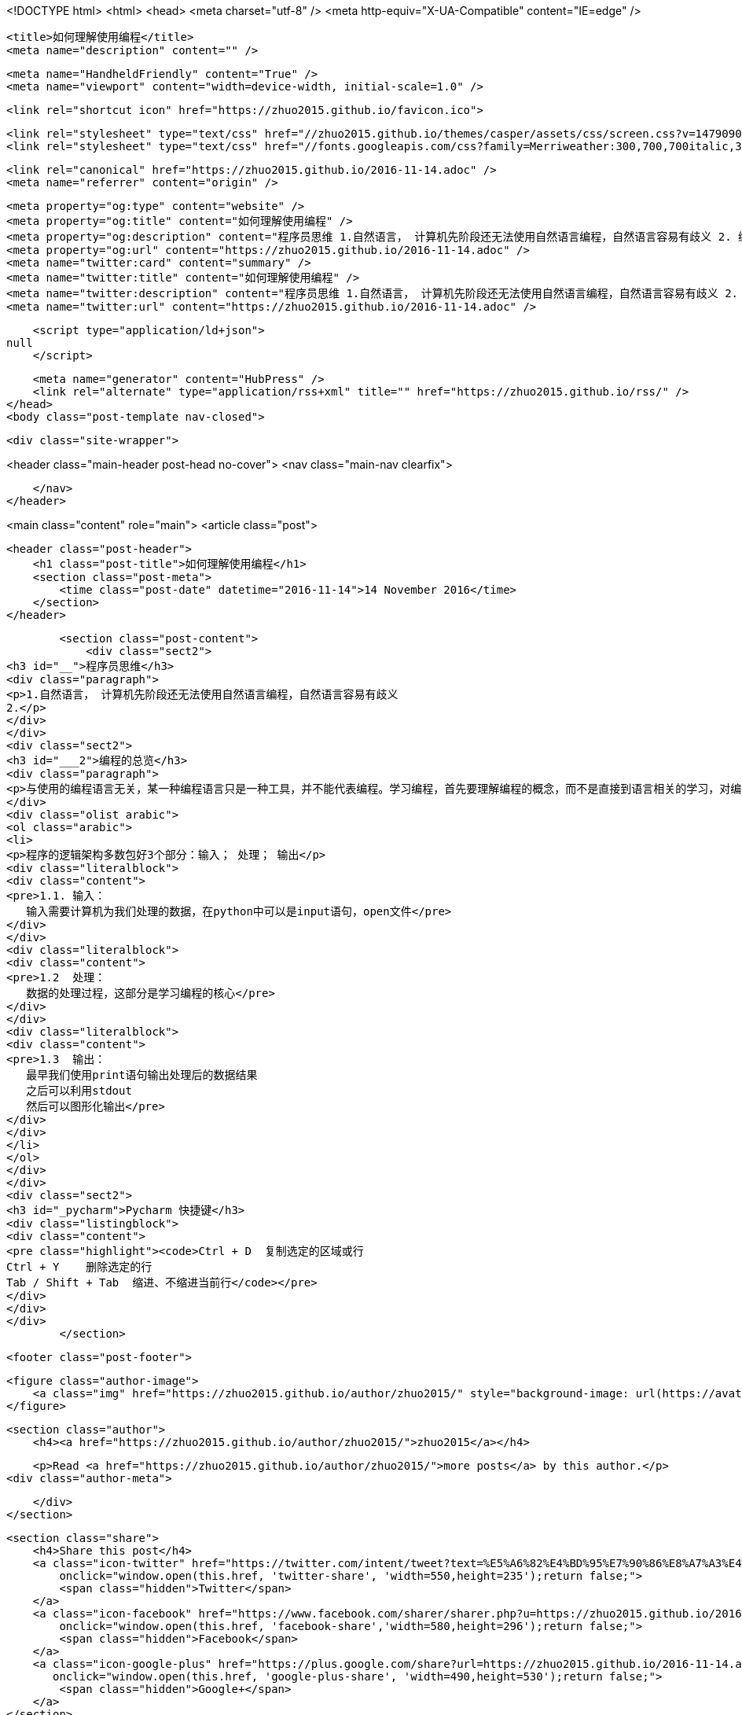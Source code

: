 <!DOCTYPE html>
<html>
<head>
    <meta charset="utf-8" />
    <meta http-equiv="X-UA-Compatible" content="IE=edge" />

    <title>如何理解使用编程</title>
    <meta name="description" content="" />

    <meta name="HandheldFriendly" content="True" />
    <meta name="viewport" content="width=device-width, initial-scale=1.0" />

    <link rel="shortcut icon" href="https://zhuo2015.github.io/favicon.ico">

    <link rel="stylesheet" type="text/css" href="//zhuo2015.github.io/themes/casper/assets/css/screen.css?v=1479090792314" />
    <link rel="stylesheet" type="text/css" href="//fonts.googleapis.com/css?family=Merriweather:300,700,700italic,300italic|Open+Sans:700,400" />

    <link rel="canonical" href="https://zhuo2015.github.io/2016-11-14.adoc" />
    <meta name="referrer" content="origin" />
    
    <meta property="og:type" content="website" />
    <meta property="og:title" content="如何理解使用编程" />
    <meta property="og:description" content="程序员思维 1.自然语言， 计算机先阶段还无法使用自然语言编程，自然语言容易有歧义 2. 编程的总览 与使用的编程语言无关，某一种编程语言只是一种工具，并不能代表编程。学习编程，首先要理解编程的概念，而不是直接到语言相关的学习，对编程的逻辑有认识，才能更好的学习编程语言。 程序的逻辑架构多数包好3个部分：输入； 处理； 输出 1.1. 输入：    输入需要计算机为我们处理的数据，在python中可以是input语句，open文件 1.2  处理：    数据的处理过程，这部分是学习编程的核心 1.3  输出：    最早我们使用print语句输出处理后的数据结果    之后可以利用stdout    然后可以图形化输出 Pycharm 快捷键 Ctrl + D  复制选定的区域或行 Ct" />
    <meta property="og:url" content="https://zhuo2015.github.io/2016-11-14.adoc" />
    <meta name="twitter:card" content="summary" />
    <meta name="twitter:title" content="如何理解使用编程" />
    <meta name="twitter:description" content="程序员思维 1.自然语言， 计算机先阶段还无法使用自然语言编程，自然语言容易有歧义 2. 编程的总览 与使用的编程语言无关，某一种编程语言只是一种工具，并不能代表编程。学习编程，首先要理解编程的概念，而不是直接到语言相关的学习，对编程的逻辑有认识，才能更好的学习编程语言。 程序的逻辑架构多数包好3个部分：输入； 处理； 输出 1.1. 输入：    输入需要计算机为我们处理的数据，在python中可以是input语句，open文件 1.2  处理：    数据的处理过程，这部分是学习编程的核心 1.3  输出：    最早我们使用print语句输出处理后的数据结果    之后可以利用stdout    然后可以图形化输出 Pycharm 快捷键 Ctrl + D  复制选定的区域或行 Ct" />
    <meta name="twitter:url" content="https://zhuo2015.github.io/2016-11-14.adoc" />
    
    <script type="application/ld+json">
null
    </script>

    <meta name="generator" content="HubPress" />
    <link rel="alternate" type="application/rss+xml" title="" href="https://zhuo2015.github.io/rss/" />
</head>
<body class="post-template nav-closed">

    

    <div class="site-wrapper">

        


<header class="main-header post-head no-cover">
    <nav class="main-nav  clearfix">
        
    </nav>
</header>

<main class="content" role="main">
    <article class="post">

        <header class="post-header">
            <h1 class="post-title">如何理解使用编程</h1>
            <section class="post-meta">
                <time class="post-date" datetime="2016-11-14">14 November 2016</time> 
            </section>
        </header>

        <section class="post-content">
            <div class="sect2">
<h3 id="__">程序员思维</h3>
<div class="paragraph">
<p>1.自然语言， 计算机先阶段还无法使用自然语言编程，自然语言容易有歧义
2.</p>
</div>
</div>
<div class="sect2">
<h3 id="___2">编程的总览</h3>
<div class="paragraph">
<p>与使用的编程语言无关，某一种编程语言只是一种工具，并不能代表编程。学习编程，首先要理解编程的概念，而不是直接到语言相关的学习，对编程的逻辑有认识，才能更好的学习编程语言。</p>
</div>
<div class="olist arabic">
<ol class="arabic">
<li>
<p>程序的逻辑架构多数包好3个部分：输入； 处理； 输出</p>
<div class="literalblock">
<div class="content">
<pre>1.1. 输入：
   输入需要计算机为我们处理的数据，在python中可以是input语句，open文件</pre>
</div>
</div>
<div class="literalblock">
<div class="content">
<pre>1.2  处理：
   数据的处理过程，这部分是学习编程的核心</pre>
</div>
</div>
<div class="literalblock">
<div class="content">
<pre>1.3  输出：
   最早我们使用print语句输出处理后的数据结果
   之后可以利用stdout
   然后可以图形化输出</pre>
</div>
</div>
</li>
</ol>
</div>
</div>
<div class="sect2">
<h3 id="_pycharm">Pycharm 快捷键</h3>
<div class="listingblock">
<div class="content">
<pre class="highlight"><code>Ctrl + D  复制选定的区域或行
Ctrl + Y    删除选定的行
Tab / Shift + Tab  缩进、不缩进当前行</code></pre>
</div>
</div>
</div>
        </section>

        <footer class="post-footer">


            <figure class="author-image">
                <a class="img" href="https://zhuo2015.github.io/author/zhuo2015/" style="background-image: url(https://avatars.githubusercontent.com/u/14083820?v&#x3D;3)"><span class="hidden">zhuo2015's Picture</span></a>
            </figure>

            <section class="author">
                <h4><a href="https://zhuo2015.github.io/author/zhuo2015/">zhuo2015</a></h4>

                    <p>Read <a href="https://zhuo2015.github.io/author/zhuo2015/">more posts</a> by this author.</p>
                <div class="author-meta">
                    
                    
                </div>
            </section>


            <section class="share">
                <h4>Share this post</h4>
                <a class="icon-twitter" href="https://twitter.com/intent/tweet?text=%E5%A6%82%E4%BD%95%E7%90%86%E8%A7%A3%E4%BD%BF%E7%94%A8%E7%BC%96%E7%A8%8B&amp;url=https://zhuo2015.github.io/2016-11-14.adoc"
                    onclick="window.open(this.href, 'twitter-share', 'width=550,height=235');return false;">
                    <span class="hidden">Twitter</span>
                </a>
                <a class="icon-facebook" href="https://www.facebook.com/sharer/sharer.php?u=https://zhuo2015.github.io/2016-11-14.adoc"
                    onclick="window.open(this.href, 'facebook-share','width=580,height=296');return false;">
                    <span class="hidden">Facebook</span>
                </a>
                <a class="icon-google-plus" href="https://plus.google.com/share?url=https://zhuo2015.github.io/2016-11-14.adoc"
                   onclick="window.open(this.href, 'google-plus-share', 'width=490,height=530');return false;">
                    <span class="hidden">Google+</span>
                </a>
            </section>

        </footer>


    </article>

</main>

<aside class="read-next">
</aside>



        <footer class="site-footer clearfix">
            <section class="copyright"><a href="https://zhuo2015.github.io"></a> &copy; 2016</section>
            <section class="poweredby">Proudly published with <a href="http://hubpress.io">HubPress</a></section>
        </footer>

    </div>

    <script type="text/javascript" src="https://code.jquery.com/jquery-1.12.0.min.js"></script>
    <script src="//cdnjs.cloudflare.com/ajax/libs/jquery/2.1.3/jquery.min.js?v="></script> <script src="//cdnjs.cloudflare.com/ajax/libs/moment.js/2.9.0/moment-with-locales.min.js?v="></script> <script src="//cdnjs.cloudflare.com/ajax/libs/highlight.js/8.4/highlight.min.js?v="></script> 
      <script type="text/javascript">
        jQuery( document ).ready(function() {
          // change date with ago
          jQuery('ago.ago').each(function(){
            var element = jQuery(this).parent();
            element.html( moment(element.text()).fromNow());
          });
        });

        hljs.initHighlightingOnLoad();
      </script>

    <script type="text/javascript" src="//zhuo2015.github.io/themes/casper/assets/js/jquery.fitvids.js?v=1479090792314"></script>
    <script type="text/javascript" src="//zhuo2015.github.io/themes/casper/assets/js/index.js?v=1479090792314"></script>

</body>
</html>

